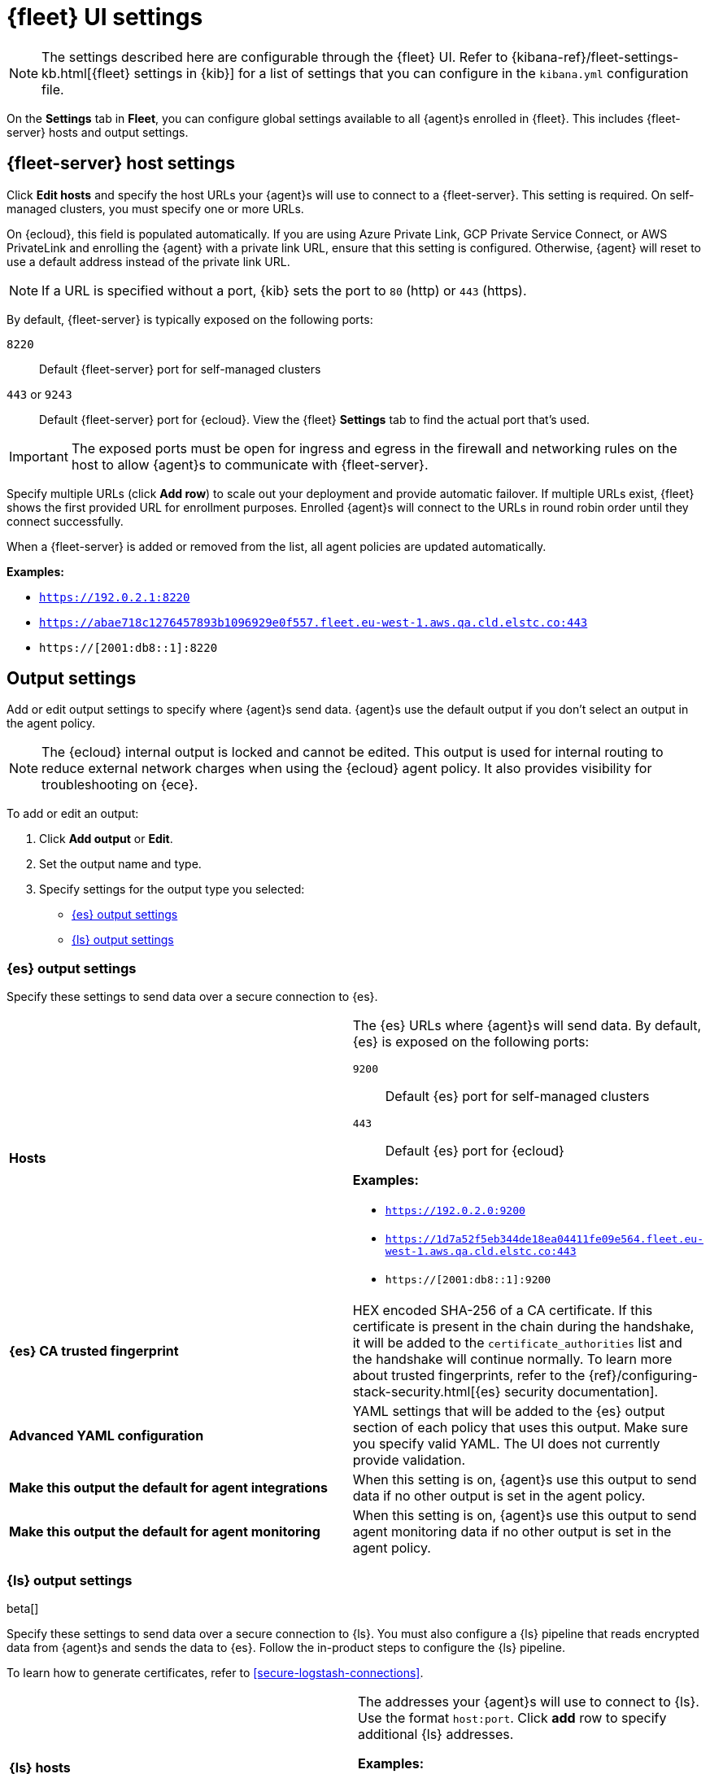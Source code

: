 [[fleet-settings]]
= {fleet} UI settings

NOTE: The settings described here are configurable through the {fleet} UI. Refer to
{kibana-ref}/fleet-settings-kb.html[{fleet} settings in {kib}] for a list of
settings that you can configure in the `kibana.yml` configuration file.

On the *Settings* tab in *Fleet*, you can configure global settings available
to all {agent}s enrolled in {fleet}. This includes {fleet-server} hosts and
output settings.

[discrete]
[[fleet-server-hosts-setting]]
== {fleet-server} host settings

Click *Edit hosts* and specify the host URLs your {agent}s will use to connect
to a {fleet-server}. This setting is required. On self-managed clusters, you
must specify one or more URLs.

On {ecloud}, this field is populated automatically. If you are using
Azure Private Link, GCP Private Service Connect, or AWS PrivateLink
and enrolling the {agent} with a private link URL,
ensure that this setting is configured. Otherwise, {agent} will
reset to use a default address instead of the private link URL.

NOTE: If a URL is specified without a port, {kib} sets the port to `80` (http)
or `443` (https).

By default, {fleet-server} is typically exposed on the following ports:

`8220`::
Default {fleet-server} port for self-managed clusters

`443` or `9243`::
Default {fleet-server} port for {ecloud}. View the {fleet} *Settings* tab
to find the actual port that's used.

IMPORTANT: The exposed ports must be open for ingress and egress in the firewall and
networking rules on the host to allow {agent}s to communicate with {fleet-server}.

Specify multiple URLs (click *Add row*) to scale out your deployment and provide
automatic failover. If multiple URLs exist, {fleet} shows the first provided URL
for enrollment purposes. Enrolled {agent}s will connect to the URLs in round
robin order until they connect successfully. 

When a {fleet-server} is added or removed from the list, all agent policies
are updated automatically.

*Examples:*

* `https://192.0.2.1:8220`
* `https://abae718c1276457893b1096929e0f557.fleet.eu-west-1.aws.qa.cld.elstc.co:443`
* `https://[2001:db8::1]:8220`

[discrete]
[[output-settings]]
== Output settings

Add or edit output settings to specify where {agent}s send data. {agent}s
use the default output if you don't select an output in the agent policy.


NOTE: The {ecloud} internal output is locked and cannot be edited. This
output is used for internal routing to reduce external network charges when
using the {ecloud} agent policy. It also provides visibility for
troubleshooting on {ece}.

To add or edit an output:

. Click *Add output* or *Edit*.

. Set the output name and type.

. Specify settings for the output type you selected:
+
* <<es-output-settings>>
* <<ls-output-settings>>


[discrete]
[[es-output-settings]]
=== {es} output settings

Specify these settings to send data over a secure connection to {es}.

[cols="2*<a"]
|===
|
[id="es-output-hosts-setting"]
*Hosts*

| The {es} URLs where {agent}s will send data. By default, {es} is exposed
on the following ports:

`9200`::
Default {es} port for self-managed clusters

`443`::
Default {es} port for {ecloud}

*Examples:*

* `https://192.0.2.0:9200`
* `https://1d7a52f5eb344de18ea04411fe09e564.fleet.eu-west-1.aws.qa.cld.elstc.co:443`
* `https://[2001:db8::1]:9200`

// =============================================================================

|
[id="es-trusted-fingerprint-yaml-setting"]
*{es} CA trusted fingerprint*

| HEX encoded SHA-256 of a CA certificate. If this certificate is
present in the chain during the handshake, it will be added to the
`certificate_authorities` list and the handshake will continue
normally. To learn more about trusted fingerprints, refer to the
{ref}/configuring-stack-security.html[{es} security documentation].

// =============================================================================

|
[id="es-output-advanced-yaml-setting"]
*Advanced YAML configuration*

| YAML settings that will be added to the {es} output section of each policy
that uses this output. Make sure you specify valid YAML. The UI does not
currently provide validation.

// =============================================================================

|
[id="es-agent-integrations-output"]
*Make this output the default for agent integrations*

| When this setting is on, {agent}s use this output to send data if no other
output is set in the agent policy.

// =============================================================================

|
[id="es-agent-monitoring-output"]
*Make this output the default for agent monitoring*

| When this setting is on, {agent}s use this output to send agent monitoring
data if no other output is set in the agent policy.
|===

[discrete]
[[ls-output-settings]]
=== {ls} output settings

beta[]

Specify these settings to send data over a secure connection to {ls}. You must
also configure a {ls} pipeline that reads encrypted data from {agent}s and sends
the data to {es}. Follow the in-product steps to configure the {ls} pipeline.

To learn how to generate certificates, refer to <<secure-logstash-connections>>.

[cols="2*<a"]
|===
|
[id="ls-logstash-hosts"]
*{ls} hosts*

| The addresses your {agent}s will use to connect to {ls}. Use the format
`host:port`. Click *add* row to specify additional {ls} addresses.

*Examples:*

* `192.0.2.0:5044`
* `mylogstashhost:5044`

// =============================================================================

|
[id="ls-server-ssl-certificate-authorities-setting"]
*Server SSL certificate authorities*

| The CA certificate to use to connect to {ls}. This is the CA used to generate
the certificate and key for {ls}. Copy and paste in the full contents for the CA
certificate.

This setting is optional.

// =============================================================================

|
[id="ls-client-ssl-certificate-setting"]
*Client SSL certificate*

| The certificate generated for the client. Copy and paste in the full contents
of the certificate.

// =============================================================================

|
[id="ls-client-ssl-certificate-key-setting"]
*Client SSL certificate key*

| The private key generated for the client. This must be in pkcs8 key.
Copy and paste in the full contents of the certificate key.

// =============================================================================

|
[id="ls-output-advanced-yaml-setting"]
*Advanced YAML configuration*

| YAML settings that will be added to the {ls} output section of each policy
that uses this output. Make sure you specify valid YAML. The UI does not
currently provide validation.

// =============================================================================

|
[id="ls-agent-integrations-output"]
*Make this output the default for agent integrations*

| When this setting is on, {agent}s use this output to send data if no other
output is set in the agent policy.

// =============================================================================

|
[id="ls-agent-monitoring-output"]
*Make this output the default for agent monitoring*

| When this setting is on, {agent}s use this output to send agent monitoring
data if no other output is set in the agent policy.

|===

